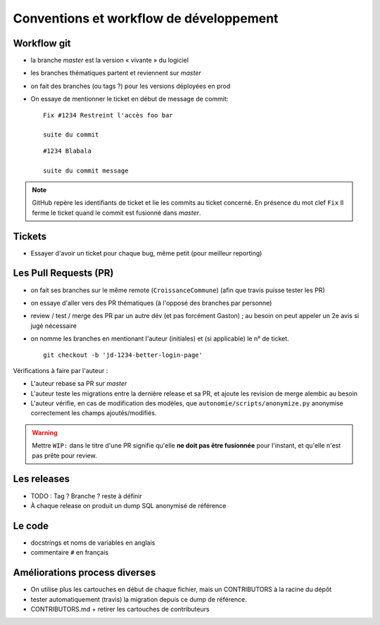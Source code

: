 Conventions et workflow de développement
========================================

Workflow git
------------

- la branche *master* est la version « vivante » du logiciel
- les branches thématiques partent et reviennent sur *master*
- on fait des branches (ou tags ?) pour les versions déployées en prod
- On essaye de mentionner le ticket en début de message de commit::

    Fix #1234 Restreint l'accès foo bar

    suite du commit

  ::

     #1234 Blabala

     suite du commit message


.. note:: GitHub repère les identifiants de ticket et lie les commits au ticket
          concerné. En présence du mot clef ``Fix`` Il ferme le ticket quand le
          commit est fusionné dans *master*.

Tickets
-------

- Essayer d'avoir un ticket pour chaque bug, même petit (pour meilleur
  reporting)


Les Pull Requests (PR)
----------------------

- on fait ses branches sur le même remote (``CroissanceCommune``) (afin que
  travis puisse tester les PR)
- on essaye d'aller vers des PR thématiques (à l'opposé des
  branches par personne)
- review / test / merge des PR par un autre dév (et pas forcément
  Gaston) ;  au besoin on peut appeler un 2e avis si jugé nécessaire
- on nomme les branches en mentionant l'auteur (initiales) et (si applicable) le
  n° de ticket. ::

    git checkout -b 'jd-1234-better-login-page'

Vérifications à faire par l'auteur :

- L'auteur rebase sa PR sur *master*
- L'auteur teste les migrations entre la dernière release et sa PR, et ajoute
  les revision de merge alembic au besoin
- L'auteur vérifie, en cas de modification des modèles, que
  ``autonomie/scripts/anonymize.py`` anonymise correctement les champs
  ajoutés/modifiés.

.. warning:: Mettre ``WIP:`` dans le titre d'une PR signifie qu'elle **ne doit
             pas être fusionnée** pour l'instant, et qu'elle n'est pas prête pour
             review.

Les releases
------------

- TODO : Tag ? Branche ? reste à définir
- À chaque release on produit un dump SQL anonymisé de référence

Le code
-------

- docstrings et noms de variables en anglais
- commentaire ``#`` en français



Améliorations process diverses
-------------------------------

- On utilise plus les cartouches en début de chaque fichier, mais un
  CONTRIBUTORS à la racine du dépôt
- tester automatiquement (travis) la migration depuis ce dump de référence.
- CONTRIBUTORS.md + retirer les cartouches de contributeurs
